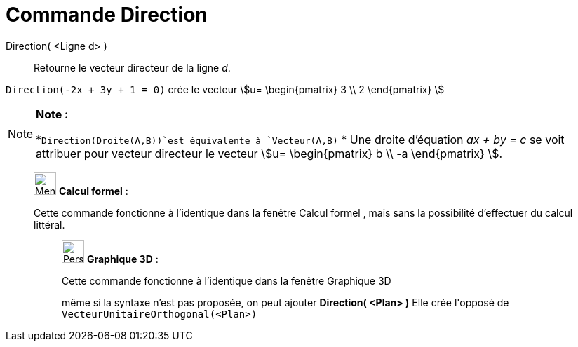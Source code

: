 = Commande Direction
:page-en: commands/Direction
ifdef::env-github[:imagesdir: /fr/modules/ROOT/assets/images]

Direction( <Ligne d> )::
  Retourne le vecteur directeur de la ligne _d_.

[EXAMPLE]
====

`++Direction(-2x + 3y + 1 = 0)++` crée le vecteur stem:[u= \begin{pmatrix} 3 \\ 2 \end{pmatrix} ]

====

[NOTE]
====

*Note :*

*`++Direction(Droite(A,B))++`est équivalente à `++Vecteur(A,B)++` * Une droite d’équation _ax + by = c_ se voit
attribuer pour vecteur directeur le vecteur stem:[u= \begin{pmatrix} b \\ -a \end{pmatrix} ].

====

____________________________________________________________

image:32px-Menu_view_cas.svg.png[Menu view cas.svg,width=32,height=32] *Calcul formel* :

Cette commande fonctionne à l'identique dans la fenêtre Calcul formel , mais sans la possibilité d'effectuer du calcul
littéral.

_____________________________________________________________

image:32px-Perspectives_algebra_3Dgraphics.svg.png[Perspectives algebra 3Dgraphics.svg,width=32,height=32] *Graphique
3D* :

Cette commande fonctionne à l'identique dans la fenêtre Graphique 3D

même si la syntaxe n'est pas proposée, on peut ajouter *Direction( <Plan> )* Elle crée l'[.underline]#opposé# de
`++VecteurUnitaireOrthogonal(<Plan>)++`
